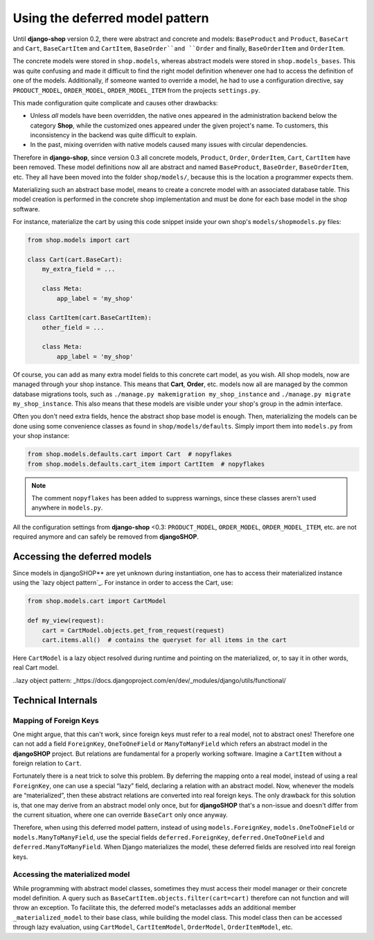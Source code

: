 ================================
Using the deferred model pattern
================================

Until **django-shop** version 0.2, there were abstract and concrete and models: ``BaseProduct`` and
``Product``, ``BaseCart`` and ``Cart``, ``BaseCartItem`` and ``CartItem``, ``BaseOrder``and ``Order``
and finally, ``BaseOrderItem`` and ``OrderItem``.

The concrete models were stored in ``shop.models``, whereas abstract models were stored in
``shop.models_bases``. This was quite confusing and made it difficult to find the right model
definition whenever one had to access the definition of one of the models.
Additionally, if someone wanted to override a model, he had to use a configuration directive, say
``PRODUCT_MODEL``, ``ORDER_MODEL``, ``ORDER_MODEL_ITEM`` from the projects ``settings.py``.

This made configuration quite complicate and causes other drawbacks:

* Unless *all* models have been overridden, the native ones appeared in the administration backend
  below the category **Shop**, while the customized ones appeared under the given project's name.
  To customers, this inconsistency in the backend was quite difficult to explain.
* In the past, mixing overriden with native models caused many issues with circular dependencies.

Therefore in **django-shop**, since version 0.3 all concrete models, ``Product``, ``Order``,
``OrderItem``, ``Cart``, ``CartItem`` have been removed. These model definitions now all are
abstract and named ``BaseProduct``, ``BaseOrder``, ``BaseOrderItem``, etc. They all have been moved
into the folder ``shop/models/``, because this is the location a programmer expects them.

Materializing such an abstract base model, means to create a concrete model with an associated
database table. This model creation is performed in the concrete shop implementation and must be
done for each base model in the shop software.

For instance, materialize the cart by using this code snippet inside your own shop's
``models/shopmodels.py`` files:

.. code-block:: python

	from shop.models import cart
	
	class Cart(cart.BaseCart):
	    my_extra_field = ...
	
	    class Meta:
	        app_label = 'my_shop'

	class CartItem(cart.BaseCartItem):
	    other_field = ...

	    class Meta:
	        app_label = 'my_shop'

Of course, you can add as many extra model fields to this concrete cart model, as you wish.
All shop models, now are managed through your shop instance. This means that **Cart**, **Order**,
etc. models now all are managed by the common database migrations tools, such as
``./manage.py makemigration my_shop_instance`` and ``./manage.py migrate my_shop_instance``. This
also means that these models are visible under your shop's group in the admin interface.

Often you don't need extra fields, hence the abstract shop base model is enough. Then,
materializing the models can be done using some convenience classes as found in
``shop/models/defaults``. Simply import them into ``models.py`` from your shop instance:

.. code-block:: python

	from shop.models.defaults.cart import Cart  # nopyflakes
	from shop.models.defaults.cart_item import CartItem  # nopyflakes

.. note:: The comment ``nopyflakes`` has been added to suppress warnings, since these classes
		arern't used anywhere in ``models.py``.

All the configuration settings from **django-shop** <0.3: ``PRODUCT_MODEL``, ``ORDER_MODEL``,
``ORDER_MODEL_ITEM``, etc. are not required anymore and can safely be removed from **djangoSHOP**.

Accessing the deferred models
=============================

Since models in djangoSHOP** are yet unknown during instantiation, one has to access their
materialized instance using the `lazy object pattern`_. For instance in order to access the Cart,
use:

.. code-block:: python

	from shop.models.cart import CartModel

	def my_view(request):
	    cart = CartModel.objects.get_from_request(request)
	    cart.items.all()  # contains the queryset for all items in the cart

Here ``CartModel`` is a lazy object resolved during runtime and pointing on the materialized, or,
to say it in other words, real Cart model.

..lazy object pattern: _https://docs.djangoproject.com/en/dev/_modules/django/utils/functional/


Technical Internals
===================

Mapping of Foreign Keys
-----------------------

One might argue, that this can't work, since foreign keys must refer to a real model, not to
abstract ones! Therefore one can not add a field ``ForeignKey``, ``OneToOneField`` or
``ManyToManyField`` which refers an abstract model in the **djangoSHOP** project. But
relations are fundamental for a properly working software. Imagine a ``CartItem`` without a foreign
relation to ``Cart``.

Fortunately there is a neat trick to solve this problem. By deferring the mapping onto a real model,
instead of using a real ``ForeignKey``, one can use a special “lazy” field, declaring a relation
with an abstract model. Now, whenever the models are “materialized”, then these abstract relations
are converted into real foreign keys. The only drawback for this solution is, that one may derive
from an abstract model only once, but for **djangoSHOP** that's a non-issue and doesn't differ from
the current situation, where one can override ``BaseCart`` only once anyway.

Therefore, when using this deferred model pattern, instead of using ``models.ForeignKey``,
``models.OneToOneField`` or ``models.ManyToManyField``, use the special fields
``deferred.ForeignKey``, ``deferred.OneToOneField`` and ``deferred.ManyToManyField``. When
Django materializes the model, these deferred fields are resolved into real foreign keys.


Accessing the materialized model
--------------------------------

While programming with abstract model classes, sometimes they must access their model manager
or their concrete model definition. A query such as ``BaseCartItem.objects.filter(cart=cart)``
therefore can not function and will throw an exception. To facilitate this, the deferred model's
metaclasses adds an additional member ``_materialized_model`` to their base class, while building
the model class. This model class then can be accessed through lazy evaluation, using ``CartModel``,
``CartItemModel``, ``OrderModel``, ``OrderItemModel``, etc.
